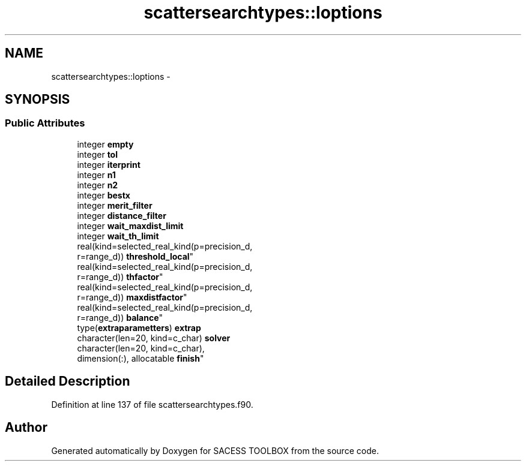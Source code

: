 .TH "scattersearchtypes::loptions" 3 "Wed May 11 2016" "Version 0.1" "SACESS TOOLBOX" \" -*- nroff -*-
.ad l
.nh
.SH NAME
scattersearchtypes::loptions \- 
.SH SYNOPSIS
.br
.PP
.SS "Public Attributes"

.in +1c
.ti -1c
.RI "integer \fBempty\fP"
.br
.ti -1c
.RI "integer \fBtol\fP"
.br
.ti -1c
.RI "integer \fBiterprint\fP"
.br
.ti -1c
.RI "integer \fBn1\fP"
.br
.ti -1c
.RI "integer \fBn2\fP"
.br
.ti -1c
.RI "integer \fBbestx\fP"
.br
.ti -1c
.RI "integer \fBmerit_filter\fP"
.br
.ti -1c
.RI "integer \fBdistance_filter\fP"
.br
.ti -1c
.RI "integer \fBwait_maxdist_limit\fP"
.br
.ti -1c
.RI "integer \fBwait_th_limit\fP"
.br
.ti -1c
.RI "real(kind=selected_real_kind(p=precision_d, 
.br
r=range_d)) \fBthreshold_local\fP"
.br
.ti -1c
.RI "real(kind=selected_real_kind(p=precision_d, 
.br
r=range_d)) \fBthfactor\fP"
.br
.ti -1c
.RI "real(kind=selected_real_kind(p=precision_d, 
.br
r=range_d)) \fBmaxdistfactor\fP"
.br
.ti -1c
.RI "real(kind=selected_real_kind(p=precision_d, 
.br
r=range_d)) \fBbalance\fP"
.br
.ti -1c
.RI "type(\fBextraparametters\fP) \fBextrap\fP"
.br
.ti -1c
.RI "character(len=20, kind=c_char) \fBsolver\fP"
.br
.ti -1c
.RI "character(len=20, kind=c_char), 
.br
dimension(:), allocatable \fBfinish\fP"
.br
.in -1c
.SH "Detailed Description"
.PP 
Definition at line 137 of file scattersearchtypes\&.f90\&.

.SH "Author"
.PP 
Generated automatically by Doxygen for SACESS TOOLBOX from the source code\&.
